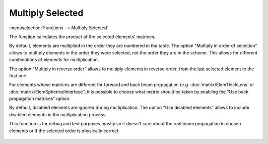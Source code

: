 Multiply Selected
=================

:menuselection:`Functions --> Multiply Selected`

The function calculates the product of the selected elements' matrices.

By default, elements are multiplied in the order they are numbered in the table. The option "Multiply in order of selection" allows to multiply elements in the order they were selected, not the order they are in the scheme. This allows for different combinations of elements for multiplication.

The option "Multiply in reverse order" allows to multiply elements in reverse order, from the last selected element to the first one.

For elements whose matrices are different for forward and back beam propagation (e.g. :doc:`matrix/ElemThickLens` or :doc:`matrix/ElemSphericalInterface`) it is possible to choose what matrix should be taken by enabling the "Use back propagation matrices" option.

By default, disabled elements are ignored during multiplication. The option "Use disabled elements" allows to include disabled elements in the multiplication process.

This function is for debug and test purposes mostly so it doesn't care about the real beam propagation in chosen elements or if the selected order is physically correct.

    .. image:: img/func_matrix_mult.png

.. seealso::

    :doc:`func_rt`

